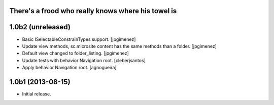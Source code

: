 There's a frood who really knows where his towel is
---------------------------------------------------

1.0b2 (unreleased)
------------------

- Basic ISelectableConstrainTypes support. [jpgimenez]

- Update view methods, sc.microsite content has the same methods than a folder. [jpgimenez]

- Default view changed to folder_listing. [jpgimenez]

- Update tests with behavior Navigation root. [cleberjsantos]

- Apply behavior Navigation root. [agnogueira]


1.0b1 (2013-08-15)
------------------

- Initial release.
